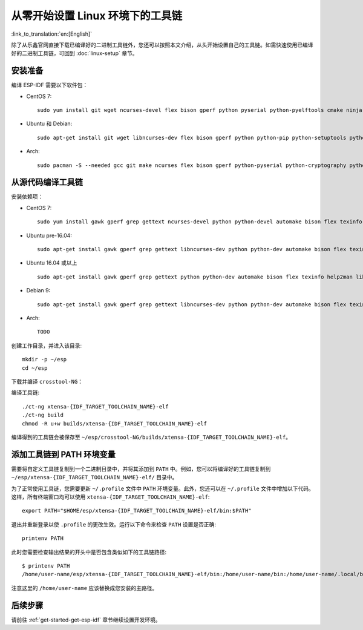 ******************************************
从零开始设置 Linux 环境下的工具链
******************************************

:link_to_translation:`en:[English]`

除了从乐鑫官网直接下载已编译好的二进制工具链外，您还可以按照本文介绍，从头开始设置自己的工具链。如需快速使用已编译好的二进制工具链，可回到 :doc:`linux-setup` 章节。

.. 注解:: 设置自己的工具链可以解决 Y2K38 问题（time_t 从 32 位扩展到 64 位）。

安装准备
=====================

编译 ESP-IDF 需要以下软件包：

- CentOS 7::

    sudo yum install git wget ncurses-devel flex bison gperf python pyserial python-pyelftools cmake ninja-build ccache dfu-util

- Ubuntu 和 Debian::

    sudo apt-get install git wget libncurses-dev flex bison gperf python python-pip python-setuptools python-serial python-cryptography python-future python-pyparsing python-pyelftools cmake ninja-build ccache libffi-dev libssl-dev dfu-util

- Arch::

    sudo pacman -S --needed gcc git make ncurses flex bison gperf python-pyserial python-cryptography python-future python-pyparsing python-pyelftools cmake ninja ccache dfu-util

.. 注解::
    使用 ESP-IDF 需要 CMake 3.5 或以上版本。较早的 Linux 发行版可能需要升级自身的软件源仓库，或开启 backports 套件库，或安装 "cmake3" 软件包（而不是安装 "cmake")。

从源代码编译工具链
=================================

安装依赖项：

- CentOS 7::

    sudo yum install gawk gperf grep gettext ncurses-devel python python-devel automake bison flex texinfo help2man libtool make

- Ubuntu pre-16.04::

    sudo apt-get install gawk gperf grep gettext libncurses-dev python python-dev automake bison flex texinfo help2man libtool make

- Ubuntu 16.04 或以上 ::

    sudo apt-get install gawk gperf grep gettext python python-dev automake bison flex texinfo help2man libtool libtool-bin make

- Debian 9::

    sudo apt-get install gawk gperf grep gettext libncurses-dev python python-dev automake bison flex texinfo help2man libtool libtool-bin make

- Arch::

    TODO

创建工作目录，并进入该目录::

    mkdir -p ~/esp
    cd ~/esp

下载并编译 ``crosstool-NG``：

.. include-build-file:: inc/scratch-build-code.inc

.. 注解:: 在设置支持 64 位 time_t 的工具链时，您需要将 ``crosstool-NG/samples/xtensa-esp32-elf/crosstool.config`` 文件中第 33 和 43 行的可选参数 ``--enable-newlib-long-time_t`` 删除。 

编译工具链::

    ./ct-ng xtensa-{IDF_TARGET_TOOLCHAIN_NAME}-elf
    ./ct-ng build
    chmod -R u+w builds/xtensa-{IDF_TARGET_TOOLCHAIN_NAME}-elf


编译得到的工具链会被保存至 ``~/esp/crosstool-NG/builds/xtensa-{IDF_TARGET_TOOLCHAIN_NAME}-elf``。

添加工具链到 PATH 环境变量
===========================

需要将自定义工具链复制到一个二进制目录中，并将其添加到 ``PATH`` 中。例如，您可以将编译好的工具链复制到 ``~/esp/xtensa-{IDF_TARGET_TOOLCHAIN_NAME}-elf/`` 目录中。

为了正常使用工具链，您需要更新 ``~/.profile`` 文件中 ``PATH`` 环境变量。此外，您还可以在 ``~/.profile`` 文件中增加以下代码。这样，所有终端窗口均可以使用 ``xtensa-{IDF_TARGET_TOOLCHAIN_NAME}-elf``::

    export PATH="$HOME/esp/xtensa-{IDF_TARGET_TOOLCHAIN_NAME}-elf/bin:$PATH"

.. 注解::
    
    如果您已将 ``/bin/bash`` 设置为登录 shell，且同时存在 ``.bash_profile`` 和 ``.profile`` 两个文件，则请更新 ``.bash_profile``。在 CentOS 环境下, ``alias`` 需要添加到 ``.bashrc`` 文件中。

退出并重新登录以使 ``.profile`` 的更改生效。运行以下命令来检查 ``PATH`` 设置是否正确::

    printenv PATH

此时您需要检查输出结果的开头中是否包含类似如下的工具链路径::

    $ printenv PATH
    /home/user-name/esp/xtensa-{IDF_TARGET_TOOLCHAIN_NAME}-elf/bin:/home/user-name/bin:/home/user-name/.local/bin:/usr/local/sbin:/usr/local/bin:/usr/sbin:/usr/bin:/sbin:/bin:/usr/games:/usr/local/games:/snap/bin

注意这里的 ``/home/user-name`` 应该替换成您安装的主路径。

后续步骤
==========

请前往 :ref:`get-started-get-esp-idf` 章节继续设置开发环境。
